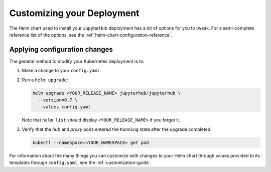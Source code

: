 .. _extending-jupyterhub:

Customizing your Deployment
===========================

The Helm chart used to install your JupyterHub deployment has a lot of options
for you to tweak. For a semi-complete reference list of the options, see the
:ref:`helm-chart-configuration-reference`.

.. _apply-config-changes:

Applying configuration changes
------------------------------

The general method to modify your Kubernetes deployment is to:

1. Make a change to your ``config.yaml``.

2. Run a ``helm upgrade``:

   .. code-block:: bash

      helm upgrade <YOUR_RELEASE_NAME> jupyterhub/jupyterhub \
        --version=0.7 \
        --values config.yaml

   Note that ``helm list`` should display ``<YOUR_RELEASE_NAME>`` if you forgot it.

3. Verify that the *hub* and *proxy* pods entered the ``Running`` state after
   the upgrade completed.

   .. code-block:: bash

      kubectl --namespace=<YOUR_NAMESPACE> get pod

For information about the many things you can customize with changes to your
Helm chart through values provided to its templates through ``config.yaml``, see
the :ref:`customization-guide`.
